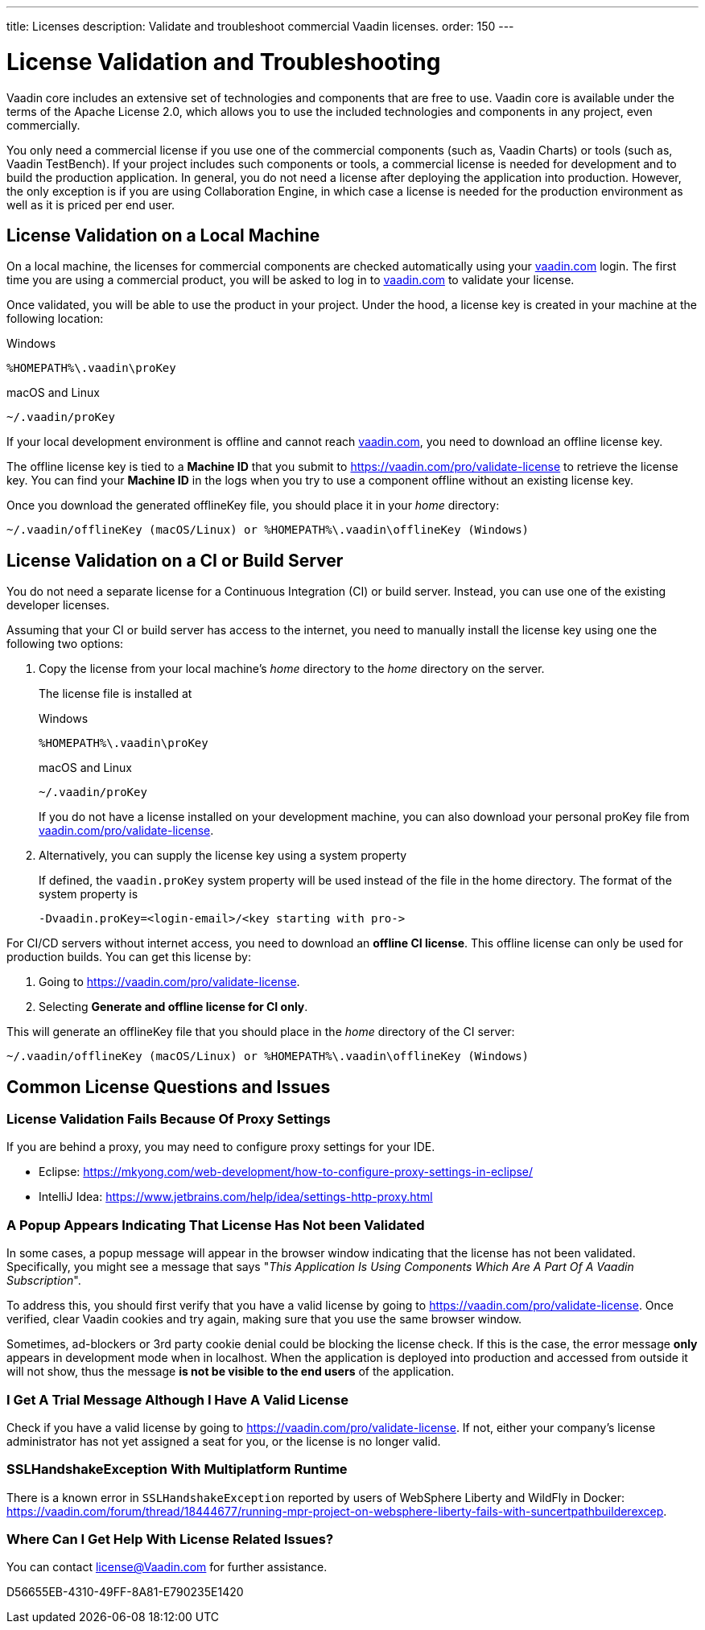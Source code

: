 ---
title: Licenses
description: Validate and troubleshoot commercial Vaadin licenses.
order: 150
---

= License Validation and Troubleshooting

Vaadin core includes an extensive set of technologies and components that are free to use.
Vaadin core is available under the terms of the Apache License 2.0, which allows you to use the included technologies and components in any project, even commercially.

You only need a commercial license if you use one of the commercial components (such as, Vaadin Charts) or tools (such as, Vaadin TestBench).
If your project includes such components or tools, a commercial license is needed for development and to build the production application.
In general, you do not need a license after deploying the application into production.
However, the only exception is if you are using Collaboration Engine, in which case a license is needed for the production environment as well as it is priced per end user.

== License Validation on a Local Machine

pass:[<!-- vale Vale.Terms = NO -->]

On a local machine, the licenses for commercial components are checked automatically using your https://vaadin.com[vaadin.com] login.
The first time you are using a commercial product, you will be asked to log in to https://vaadin.com[vaadin.com] to validate your license.

pass:[<!-- vale Vale.Terms = YES -->]
Once validated, you will be able to use the product in your project.
Under the hood, a license key is created in your machine at the following location:


.Windows
[source,terminal]
%HOMEPATH%\.vaadin\proKey 

.macOS and Linux
[source,terminal]
~/.vaadin/proKey


pass:[<!-- vale Vale.Terms = NO -->]

If your local development environment is offline and cannot reach https://vaadin.com[vaadin.com], you need to download an offline license key.

pass:[<!-- vale Vale.Terms = YES -->]
The offline license key is tied to a *Machine ID* that you submit to https://vaadin.com/pro/validate-license to retrieve the license key.
You can find your *Machine ID* in the logs when you try to use a component offline without an existing license key.

Once you download the generated [filename]#offlineKey# file, you should place it in your _home_ directory:

[source]
~/.vaadin/offlineKey (macOS/Linux) or %HOMEPATH%\.vaadin\offlineKey (Windows)

== License Validation on a CI or Build Server

You do not need a separate license for a Continuous Integration (CI) or build server.
Instead, you can use one of the existing developer licenses.

Assuming that your CI or build server has access to the internet, you need to manually install the license key using one the following two options:

. Copy the license from your local machine's _home_ directory to the _home_ directory on the server.
+
The license file is installed at
+
.Windows
[source,terminal]
%HOMEPATH%\.vaadin\proKey 
+
.macOS and Linux
[source,terminal]
~/.vaadin/proKey
+
If you do not have a license installed on your development machine, you can also download your personal [filename]#proKey# file from https://vaadin.com/pro/validate-license[vaadin.com/pro/validate-license].

. Alternatively, you can supply the license key using a system property
+
If defined, the `vaadin.proKey` system property will be used instead of the file in the home directory.
The format of the system property is
+
[source]
-Dvaadin.proKey=<login-email>/<key starting with pro->

For CI/CD servers without internet access, you need to download an **offline CI license**.
This offline license can only be used for production builds.
You can get this license by:

. Going to https://vaadin.com/pro/validate-license.
. Selecting *Generate and offline license for CI only*.

This will generate an [filename]#offlineKey# file that you should place in the _home_ directory of the CI server:

[source]
~/.vaadin/offlineKey (macOS/Linux) or %HOMEPATH%\.vaadin\offlineKey (Windows)


== Common License Questions and Issues

=== License Validation Fails Because Of Proxy Settings

If you are behind a proxy, you may need to configure proxy settings for your IDE.

* Eclipse: https://mkyong.com/web-development/how-to-configure-proxy-settings-in-eclipse/
* IntelliJ Idea: https://www.jetbrains.com/help/idea/settings-http-proxy.html

=== A Popup Appears Indicating That License Has Not been Validated

In some cases, a popup message will appear in the browser window indicating that the license has not been validated.
Specifically, you might see a message that says "_This Application Is Using Components Which Are A Part Of A Vaadin Subscription_".

To address this, you should first verify that you have a valid license by going to https://vaadin.com/pro/validate-license.
Once verified, clear Vaadin cookies and try again, making sure that you use the same browser window.

Sometimes, ad-blockers or 3rd party cookie denial could be blocking the license check.
If this is the case, the error message *only* appears in development mode when in localhost.
When the application is deployed into production and accessed from outside it will not show, thus the message *is not be visible to the end users* of the application.

=== I Get A Trial Message Although I Have A Valid License

Check if you have a valid license by going to https://vaadin.com/pro/validate-license.
If not, either your company's license administrator has not yet assigned a seat for you, or the license is no longer valid.

=== SSLHandshakeException With Multiplatform Runtime

There is a known error in `SSLHandshakeException` reported by users of WebSphere Liberty and WildFly in Docker: https://vaadin.com/forum/thread/18444677/running-mpr-project-on-websphere-liberty-fails-with-suncertpathbuilderexcep.

=== Where Can I Get Help With License Related Issues?

You can contact license@Vaadin.com for further assistance.


[.discussion-id]
D56655EB-4310-49FF-8A81-E790235E1420
